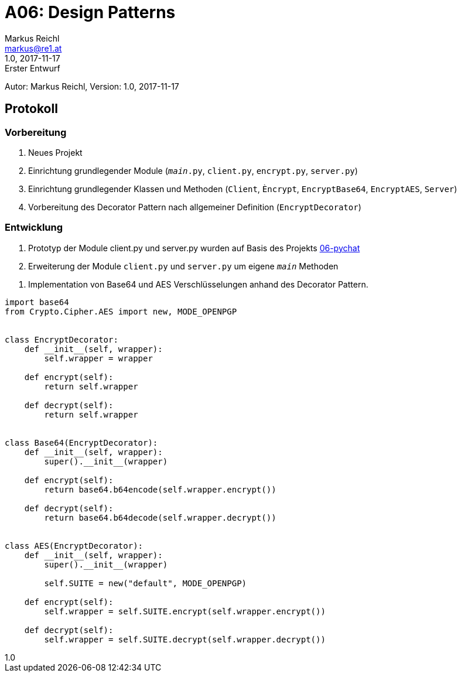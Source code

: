= A06: Design Patterns
Markus Reichl <markus@re1.at>
:revnumber: 1.0
:revdate: 2017-11-17
:revremark: Erster Entwurf
:version-label!:

Autor: {author}, Version: {revnumber}, {revdate}

== Protokoll
=== Vorbereitung
1. Neues Projekt
2. Einrichtung grundlegender Module (`__main__.py`, `client.py`, `encrypt.py`, `server.py`)
3. Einrichtung grundlegender Klassen und Methoden (`Client`, `Èncrypt`, `EncryptBase64`, `EncryptAES`, `Server`)
4. Vorbereitung des Decorator Pattern nach allgemeiner Definition (`EncryptDecorator`)

=== Entwicklung
1. Prototyp der Module client.py und server.py wurden auf Basis des Projekts https://github.com/mreichl-tgm/sew4/tree/master/06-pychat[06-pychat]
2. Erweiterung der Module `client.py` und `server.py` um eigene `__main__` Methoden
[source,python]
----
----
3. Implementation von Base64 und AES Verschlüsselungen anhand des Decorator Pattern.
[source,python]
----
import base64
from Crypto.Cipher.AES import new, MODE_OPENPGP


class EncryptDecorator:
    def __init__(self, wrapper):
        self.wrapper = wrapper

    def encrypt(self):
        return self.wrapper

    def decrypt(self):
        return self.wrapper


class Base64(EncryptDecorator):
    def __init__(self, wrapper):
        super().__init__(wrapper)

    def encrypt(self):
        return base64.b64encode(self.wrapper.encrypt())

    def decrypt(self):
        return base64.b64decode(self.wrapper.decrypt())


class AES(EncryptDecorator):
    def __init__(self, wrapper):
        super().__init__(wrapper)

        self.SUITE = new("default", MODE_OPENPGP)

    def encrypt(self):
        self.wrapper = self.SUITE.encrypt(self.wrapper.encrypt())

    def decrypt(self):
        self.wrapper = self.SUITE.decrypt(self.wrapper.decrypt())
----